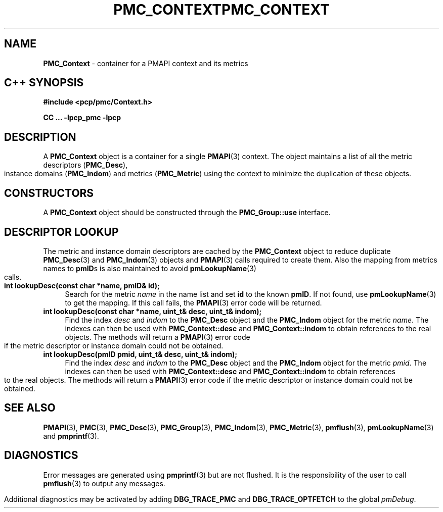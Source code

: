 '\"macro stdmacro
.\" Copyright (c) 2005 Silicon Graphics, Inc.  All Rights Reserved.
.\" 
.\" This program is free software; you can redistribute it and/or modify it
.\" under the terms of the GNU General Public License as published by the
.\" Free Software Foundation; either version 2 of the License, or (at your
.\" option) any later version.
.\" 
.\" This program is distributed in the hope that it will be useful, but
.\" WITHOUT ANY WARRANTY; without even the implied warranty of MERCHANTABILITY
.\" or FITNESS FOR A PARTICULAR PURPOSE.  See the GNU General Public License
.\" for more details.
.\" 
.\" You should have received a copy of the GNU General Public License along
.\" with this program; if not, write to the Free Software Foundation, Inc.,
.\" 59 Temple Place, Suite 330, Boston, MA  02111-1307 USA
.\" 
.\" Contact information: Silicon Graphics, Inc., 1500 Crittenden Lane,
.\" Mountain View, CA 94043, USA, or: http://www.sgi.com
.\" $Id: pmc_context.3,v 1.6 2005/05/10 02:04:28 kenmcd Exp $
.ie \(.g \{\
.\" ... groff (hack for khelpcenter, man2html, etc.)
.TH PMC_CONTEXT 3 "SGI" "Performance Co-Pilot"
\}
.el \{\
.if \nX=0 .ds x} PMC_CONTEXT 3 "SGI" "Performance Co-Pilot"
.if \nX=1 .ds x} PMC_CONTEXT 3 "Performance Co-Pilot"
.if \nX=2 .ds x} PMC_CONTEXT 3 "" "\&"
.if \nX=3 .ds x} PMC_CONTEXT "" "" "\&"
.TH \*(x}
.rr X
\}
.SH NAME
\f3PMC_Context\f1 \- container for a PMAPI context and its metrics
.SH "C++ SYNOPSIS"
.ft 3
#include <pcp/pmc/Context.h>
.sp
CC ... \-lpcp_pmc \-lpcp 
.ft 1
.SH DESCRIPTION
A
.B PMC_Context
object is a container for a single 
.BR PMAPI (3)
context.  The object maintains a list of all the metric descriptors
.RB ( PMC_Desc ),
instance domains
.RB ( PMC_Indom )
and
metrics
.RB ( PMC_Metric )
using the context to minimize the duplication of these objects.
.SH "CONSTRUCTORS"
A
.B PMC_Context
object should be constructed through the
.B PMC_Group::use
interface.
.SH "DESCRIPTOR LOOKUP"
The metric and instance domain descriptors are cached by the
.B PMC_Context
object to reduce duplicate
.BR PMC_Desc (3)
and
.BR PMC_Indom (3)
objects and
.BR PMAPI (3)
calls required to create them.  Also the mapping from metrics names to 
.BR pmID s
is also maintained to avoid
.BR pmLookupName (3)
calls.
.TP 4
.B "int lookupDesc(const char *name, pmID& id);"
Search for the metric
.I name
in the name list and set 
.B id
to the known
.BR pmID .
If not found, use
.BR pmLookupName (3)
to get the mapping.  If this call fails, the
.BR PMAPI (3)
error code will be returned.
.TP
.B "int lookupDesc(const char *name, uint_t& desc, uint_t& indom);"
Find the index 
.I desc
and
.I indom
to the
.B PMC_Desc
object and the
.B PMC_Indom
object for the metric 
.IR name .
The indexes can then be used with 
.B PMC_Context::desc
and
.B PMC_Context::indom
to obtain references to the real objects.
The methods will return a
.BR PMAPI (3)
error code if the metric descriptor or instance domain could not be obtained.
.TP
.B "int lookupDesc(pmID pmid, uint_t& desc, uint_t& indom);"
Find the index 
.I desc
and
.I indom
to the
.B PMC_Desc
object and the
.B PMC_Indom
object for the metric
.IR pmid .
The indexes can then be used with 
.B PMC_Context::desc
and
.B PMC_Context::indom
to obtain references to the real objects.
The methods will return a
.BR PMAPI (3)
error code if the metric descriptor or instance domain could not be obtained.
.SH SEE ALSO
.BR PMAPI (3),
.BR PMC (3),
.BR PMC_Desc (3),
.BR PMC_Group (3),
.BR PMC_Indom (3),
.BR PMC_Metric (3),
.BR pmflush (3),
.BR pmLookupName (3)
and
.BR pmprintf (3).
.SH DIAGNOSTICS
Error messages are generated using
.BR pmprintf (3)
but are not flushed. It is the responsibility of the user to call
.BR pmflush (3)
to output any messages.
.PP
Additional diagnostics may be activated by adding 
.B DBG_TRACE_PMC
and
.B DBG_TRACE_OPTFETCH
to the global
.IR pmDebug .
